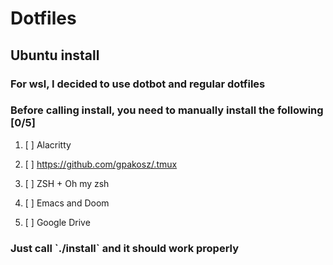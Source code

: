 * Dotfiles
** Ubuntu install
*** For wsl, I decided to use dotbot and regular dotfiles
*** Before calling install, you need to manually install the following [0/5]
**** [ ] Alacritty
**** [ ] https://github.com/gpakosz/.tmux
**** [ ] ZSH + Oh my zsh
**** [ ] Emacs and Doom
**** [ ] Google Drive
*** Just call `./install` and it should work properly
